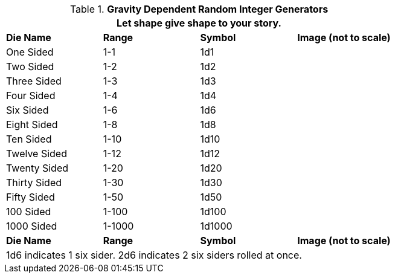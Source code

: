 .*Gravity Dependent Random Integer Generators*
[width="75%",cols="<,3*^"]
|===
4+<|Let shape give shape to your story.

s|Die Name
s|Range
s|Symbol
s|Image (not to scale)

|One Sided
|1-1
|1d1
|

|Two Sided
|1-2
|1d2
|


|Three Sided
|1-3
|1d3
|


|Four Sided
|1-4
|1d4
|


|Six Sided
|1-6
|1d6
|


|Eight Sided
|1-8
|1d8
|


|Ten Sided
|1-10
|1d10
|


|Twelve Sided
|1-12
|1d12
|


|Twenty Sided
|1-20
|1d20
|


|Thirty Sided
|1-30
|1d30
|


|Fifty Sided
|1-50
|1d50
|


|100 Sided
|1-100
|1d100
|


|1000 Sided
|1-1000
|1d1000
|


s|Die Name
s|Range
s|Symbol
s|Image (not to scale)

4+<|1d6 indicates 1 six sider. 2d6 indicates 2 six siders rolled at once. 

|===


// fix need to add images to this table